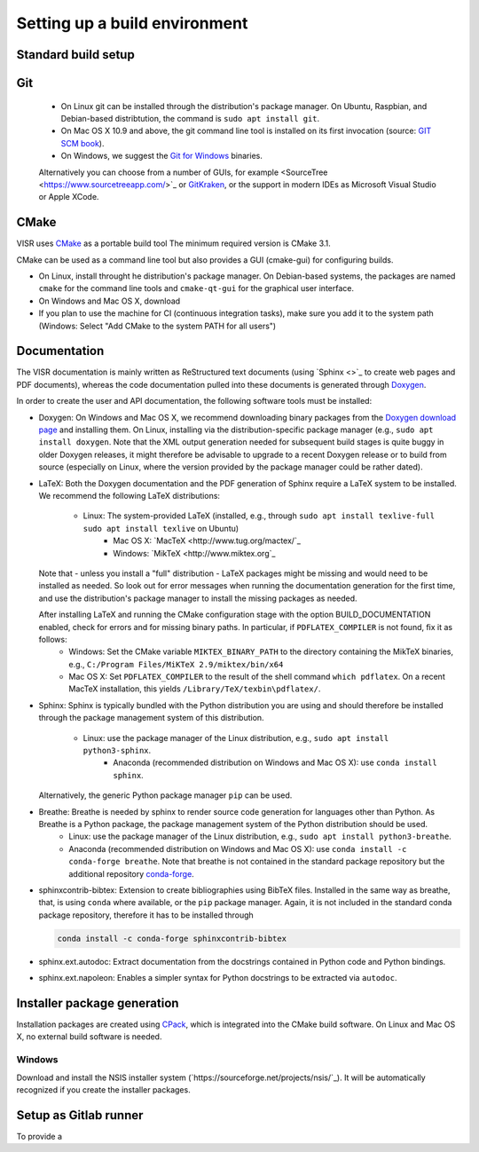 Setting up a build environment
==============================

Standard build setup
--------------------

Git
---
 * On Linux git can be installed through the distribution's package manager. On Ubuntu, Raspbian, and Debian-based distribtution, the command is ``sudo apt install git``.
 * On Mac OS X 10.9 and above, the git command line tool is installed on its first invocation (source: `GIT SCM book <https://git-scm.com/book/>`_).
 * On Windows, we suggest the `Git for Windows <htps://git-scm.com/download/win>`_ binaries.
 
 Alternatively you can choose from a number of GUIs, for example <SourceTree <https://www.sourcetreeapp.com/>`_ or `GitKraken <https://www.gitkraken.com/>`_, or the support in modern IDEs as Microsoft Visual Studio or Apple XCode.

CMake
---------------------
VISR uses `CMake <http://www.cmake.org/>`_ as a portable build tool
The minimum required version is CMake 3.1.

CMake can be used as a command line tool but also provides a GUI (cmake-gui) for configuring builds.

* On Linux, install throught he distribution's package manager. On Debian-based systems, the packages are named ``cmake`` for the command line tools and ``cmake-qt-gui`` for the graphical user interface.
* On Windows and Mac OS X, download 


* If you plan to use the machine for CI (continuous integration tasks), make sure you add it to the system path (Windows: Select "Add CMake to the system PATH for all users")

Documentation
-----------------------

The VISR documentation is mainly written as ReStructured text documents (using `Sphinx <>`_ to create web pages and PDF documents), whereas the code documentation pulled into these documents is generated through `Doxygen <https://www.doxygen.nl>`_.

In order to create the user and API documentation, the following software tools must be installed:

* Doxygen: On Windows and Mac OS X, we recommend downloading binary packages from the `Doxygen download page <https://www.doxygen.nl/download.html>`_ and installing them. On Linux, installing via the distribution-specific package manager (e.g., ``sudo apt install doxygen``. Note that the XML output generation needed for subsequent build stages is quite buggy in older Doxygen releases, it might therefore be advisable to upgrade to a recent Doxygen release or to build from source (especially on Linux, where the version provided by the package manager could be rather dated).

* LaTeX: Both the Doxygen documentation and the PDF generation of Sphinx require a LaTeX system to be installed. We recommend the following LaTeX distributions:

    - Linux: The system-provided LaTeX (installed, e.g., through ``sudo apt install texlive-full`` ``sudo apt install texlive`` on Ubuntu)
	  - Mac OS X: `MacTeX <http://www.tug.org/mactex/`_
	  - Windows:  `MikTeX <http://www.miktex.org`_
	
  Note that - unless you install a "full" distribution - LaTeX packages might be missing and would need to be installed as needed. So look out for error messages when running the documentation generation for the first time, and use the distribution's package manager to install the missing packages as needed.
  
  After installing LaTeX and running the CMake configuration stage with the option BUILD_DOCUMENTATION enabled, check for errors and for missing binary paths. In particular, if ``PDFLATEX_COMPILER`` is not found, fix it as follows:
   * Windows: Set the CMake variable ``MIKTEX_BINARY_PATH`` to the directory containing the MikTeX binaries, e.g., ``C:/Program Files/MiKTeX 2.9/miktex/bin/x64``
   * Mac OS X: Set ``PDFLATEX_COMPILER`` to the result of the shell command ``which pdflatex``. On a recent MacTeX installation, this yields ``/Library/TeX/texbin\pdflatex/``.

* Sphinx: Sphinx is typically bundled with the Python distribution you are using and should therefore be installed through the package management system of this distribution.

    - Linux: use the package manager of the Linux distribution, e.g., ``sudo apt install python3-sphinx``.
	- Anaconda (recommended distribution on Windows and Mac OS X): use ``conda install sphinx``.
	
  Alternatively, the generic Python package manager ``pip`` can be used.
  	
	
* Breathe: Breathe is needed by sphinx to render source code generation for languages other than Python. As Breathe is a Python package, the package management system of the Python distribution should be used.
    - Linux: use the package manager of the Linux distribution, e.g., ``sudo apt install python3-breathe``.
    - Anaconda (recommended distribution on Windows and Mac OS X): use ``conda install -c conda-forge breathe``. Note that breathe is not contained in the standard package repository but the additional repository `conda-forge <https://conda-forge.org>`_.
    
* sphinxcontrib-bibtex: Extension to create bibliographies using BibTeX files. Installed in the same way as breathe, that, is using ``conda`` where available, or the ``pip`` package manager. Again, it is not included in the standard conda package repository, therefore it has to be installed through

  .. code-block:: bash

     conda install -c conda-forge sphinxcontrib-bibtex

* sphinx.ext.autodoc: Extract documentation from the docstrings contained in Python code and Python bindings.

* sphinx.ext.napoleon: Enables a simpler syntax for Python docstrings to be extracted via ``autodoc``.

Installer package generation
--------------------------------------

Installation packages are created using `CPack <https://cmake.org/cmake/help/latest/module/CPack.html>`_, which is integrated into the CMake build software. On Linux and Mac OS X, no external build software is needed.

Windows
"""""""
Download and install the NSIS installer system (`https://sourceforge.net/projects/nsis/`_). It will be automatically recognized if you create the installer packages.

Setup as Gitlab runner
----------------------

To provide a 
